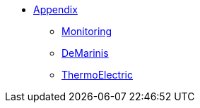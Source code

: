 ** xref:index.adoc[Appendix]
*** xref:Monitoring.adoc[Monitoring]
*** xref:M9_2017_03.adoc[DeMarinis]
*** xref:M9_2019_02.adoc[ThermoElectric]
